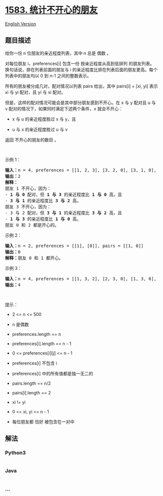 * [[https://leetcode-cn.com/problems/count-unhappy-friends][1583.
统计不开心的朋友]]
  :PROPERTIES:
  :CUSTOM_ID: 统计不开心的朋友
  :END:
[[./solution/1500-1599/1583.Count Unhappy Friends/README_EN.org][English
Version]]

** 题目描述
   :PROPERTIES:
   :CUSTOM_ID: 题目描述
   :END:

#+begin_html
  <!-- 这里写题目描述 -->
#+end_html

#+begin_html
  <p>
#+end_html

给你一份 n 位朋友的亲近程度列表，其中 n 总是 偶数 。

#+begin_html
  </p>
#+end_html

#+begin_html
  <p>
#+end_html

对每位朋友 i，preferences[i] 包含一份 按亲近程度从高到低排列
的朋友列表。换句话说，排在列表前面的朋友与 i
的亲近程度比排在列表后面的朋友更高。每个列表中的朋友均以 0 到 n-1
之间的整数表示。

#+begin_html
  </p>
#+end_html

#+begin_html
  <p>
#+end_html

所有的朋友被分成几对，配对情况以列表 pairs 给出，其中 pairs[i] = [xi,
yi] 表示 xi 与 yi 配对，且 yi 与 xi 配对。

#+begin_html
  </p>
#+end_html

#+begin_html
  <p>
#+end_html

但是，这样的配对情况可能会是其中部分朋友感到不开心。在 x 与 y 配对且 u
与 v 配对的情况下，如果同时满足下述两个条件，x 就会不开心：

#+begin_html
  </p>
#+end_html

#+begin_html
  <ul>
#+end_html

#+begin_html
  <li>
#+end_html

x 与 u 的亲近程度胜过 x 与 y，且

#+begin_html
  </li>
#+end_html

#+begin_html
  <li>
#+end_html

u 与 x 的亲近程度胜过 u 与 v

#+begin_html
  </li>
#+end_html

#+begin_html
  </ul>
#+end_html

#+begin_html
  <p>
#+end_html

返回 不开心的朋友的数目 。

#+begin_html
  </p>
#+end_html

#+begin_html
  <p>
#+end_html

 

#+begin_html
  </p>
#+end_html

#+begin_html
  <p>
#+end_html

示例 1：

#+begin_html
  </p>
#+end_html

#+begin_html
  <pre><strong>输入：</strong>n = 4, preferences = [[1, 2, 3], [3, 2, 0], [3, 1, 0], [1, 2, 0]], pairs = [[0, 1], [2, 3]]
  <strong>输出：</strong>2
  <strong>解释：</strong>
  朋友 1 不开心，因为：
  - <strong>1 与 0 </strong>配对，但 <strong>1 与 3</strong> 的亲近程度比 <strong>1 与 0</strong> 高，且
  - <strong>3 与 1</strong> 的亲近程度比 <strong>3 与 2</strong> 高。
  朋友 3 不开心，因为：
  - 3 与 2 配对，但 <strong>3 与 1</strong> 的亲近程度比 <strong>3 与 2</strong> 高，且
  - <strong>1 与 3</strong> 的亲近程度比 <strong>1 与 0</strong> 高。
  朋友 0 和 2 都是开心的。
  </pre>
#+end_html

#+begin_html
  <p>
#+end_html

示例 2：

#+begin_html
  </p>
#+end_html

#+begin_html
  <pre><strong>输入：</strong>n = 2, preferences = [[1], [0]], pairs = [[1, 0]]
  <strong>输出：</strong>0
  <strong>解释：</strong>朋友 0 和 1 都开心。
  </pre>
#+end_html

#+begin_html
  <p>
#+end_html

示例 3：

#+begin_html
  </p>
#+end_html

#+begin_html
  <pre><strong>输入：</strong>n = 4, preferences = [[1, 3, 2], [2, 3, 0], [1, 3, 0], [0, 2, 1]], pairs = [[1, 3], [0, 2]]
  <strong>输出：</strong>4
  </pre>
#+end_html

#+begin_html
  <p>
#+end_html

 

#+begin_html
  </p>
#+end_html

#+begin_html
  <p>
#+end_html

提示：

#+begin_html
  </p>
#+end_html

#+begin_html
  <ul>
#+end_html

#+begin_html
  <li>
#+end_html

2 <= n <= 500

#+begin_html
  </li>
#+end_html

#+begin_html
  <li>
#+end_html

n 是偶数

#+begin_html
  </li>
#+end_html

#+begin_html
  <li>
#+end_html

preferences.length == n

#+begin_html
  </li>
#+end_html

#+begin_html
  <li>
#+end_html

preferences[i].length == n - 1

#+begin_html
  </li>
#+end_html

#+begin_html
  <li>
#+end_html

0 <= preferences[i][j] <= n - 1

#+begin_html
  </li>
#+end_html

#+begin_html
  <li>
#+end_html

preferences[i] 不包含 i

#+begin_html
  </li>
#+end_html

#+begin_html
  <li>
#+end_html

preferences[i] 中的所有值都是独一无二的

#+begin_html
  </li>
#+end_html

#+begin_html
  <li>
#+end_html

pairs.length == n/2

#+begin_html
  </li>
#+end_html

#+begin_html
  <li>
#+end_html

pairs[i].length == 2

#+begin_html
  </li>
#+end_html

#+begin_html
  <li>
#+end_html

xi != yi

#+begin_html
  </li>
#+end_html

#+begin_html
  <li>
#+end_html

0 <= xi, yi <= n - 1

#+begin_html
  </li>
#+end_html

#+begin_html
  <li>
#+end_html

每位朋友都 恰好 被包含在一对中

#+begin_html
  </li>
#+end_html

#+begin_html
  </ul>
#+end_html

** 解法
   :PROPERTIES:
   :CUSTOM_ID: 解法
   :END:

#+begin_html
  <!-- 这里可写通用的实现逻辑 -->
#+end_html

#+begin_html
  <!-- tabs:start -->
#+end_html

*** *Python3*
    :PROPERTIES:
    :CUSTOM_ID: python3
    :END:

#+begin_html
  <!-- 这里可写当前语言的特殊实现逻辑 -->
#+end_html

#+begin_src python
#+end_src

*** *Java*
    :PROPERTIES:
    :CUSTOM_ID: java
    :END:

#+begin_html
  <!-- 这里可写当前语言的特殊实现逻辑 -->
#+end_html

#+begin_src java
#+end_src

*** *...*
    :PROPERTIES:
    :CUSTOM_ID: section
    :END:
#+begin_example
#+end_example

#+begin_html
  <!-- tabs:end -->
#+end_html
